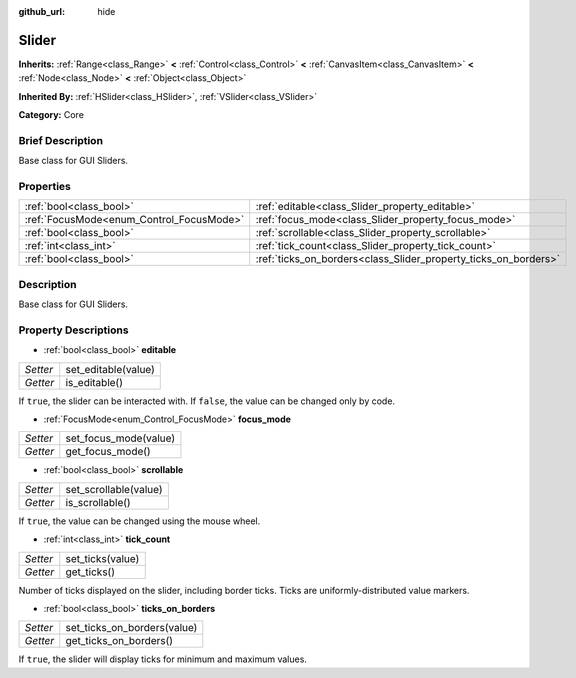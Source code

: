 :github_url: hide

.. Generated automatically by doc/tools/makerst.py in Godot's source tree.
.. DO NOT EDIT THIS FILE, but the Slider.xml source instead.
.. The source is found in doc/classes or modules/<name>/doc_classes.

.. _class_Slider:

Slider
======

**Inherits:** :ref:`Range<class_Range>` **<** :ref:`Control<class_Control>` **<** :ref:`CanvasItem<class_CanvasItem>` **<** :ref:`Node<class_Node>` **<** :ref:`Object<class_Object>`

**Inherited By:** :ref:`HSlider<class_HSlider>`, :ref:`VSlider<class_VSlider>`

**Category:** Core

Brief Description
-----------------

Base class for GUI Sliders.

Properties
----------

+------------------------------------------+-----------------------------------------------------------------+
| :ref:`bool<class_bool>`                  | :ref:`editable<class_Slider_property_editable>`                 |
+------------------------------------------+-----------------------------------------------------------------+
| :ref:`FocusMode<enum_Control_FocusMode>` | :ref:`focus_mode<class_Slider_property_focus_mode>`             |
+------------------------------------------+-----------------------------------------------------------------+
| :ref:`bool<class_bool>`                  | :ref:`scrollable<class_Slider_property_scrollable>`             |
+------------------------------------------+-----------------------------------------------------------------+
| :ref:`int<class_int>`                    | :ref:`tick_count<class_Slider_property_tick_count>`             |
+------------------------------------------+-----------------------------------------------------------------+
| :ref:`bool<class_bool>`                  | :ref:`ticks_on_borders<class_Slider_property_ticks_on_borders>` |
+------------------------------------------+-----------------------------------------------------------------+

Description
-----------

Base class for GUI Sliders.

Property Descriptions
---------------------

.. _class_Slider_property_editable:

- :ref:`bool<class_bool>` **editable**

+----------+---------------------+
| *Setter* | set_editable(value) |
+----------+---------------------+
| *Getter* | is_editable()       |
+----------+---------------------+

If ``true``, the slider can be interacted with. If ``false``, the value can be changed only by code.

.. _class_Slider_property_focus_mode:

- :ref:`FocusMode<enum_Control_FocusMode>` **focus_mode**

+----------+-----------------------+
| *Setter* | set_focus_mode(value) |
+----------+-----------------------+
| *Getter* | get_focus_mode()      |
+----------+-----------------------+

.. _class_Slider_property_scrollable:

- :ref:`bool<class_bool>` **scrollable**

+----------+-----------------------+
| *Setter* | set_scrollable(value) |
+----------+-----------------------+
| *Getter* | is_scrollable()       |
+----------+-----------------------+

If ``true``, the value can be changed using the mouse wheel.

.. _class_Slider_property_tick_count:

- :ref:`int<class_int>` **tick_count**

+----------+------------------+
| *Setter* | set_ticks(value) |
+----------+------------------+
| *Getter* | get_ticks()      |
+----------+------------------+

Number of ticks displayed on the slider, including border ticks. Ticks are uniformly-distributed value markers.

.. _class_Slider_property_ticks_on_borders:

- :ref:`bool<class_bool>` **ticks_on_borders**

+----------+-----------------------------+
| *Setter* | set_ticks_on_borders(value) |
+----------+-----------------------------+
| *Getter* | get_ticks_on_borders()      |
+----------+-----------------------------+

If ``true``, the slider will display ticks for minimum and maximum values.

